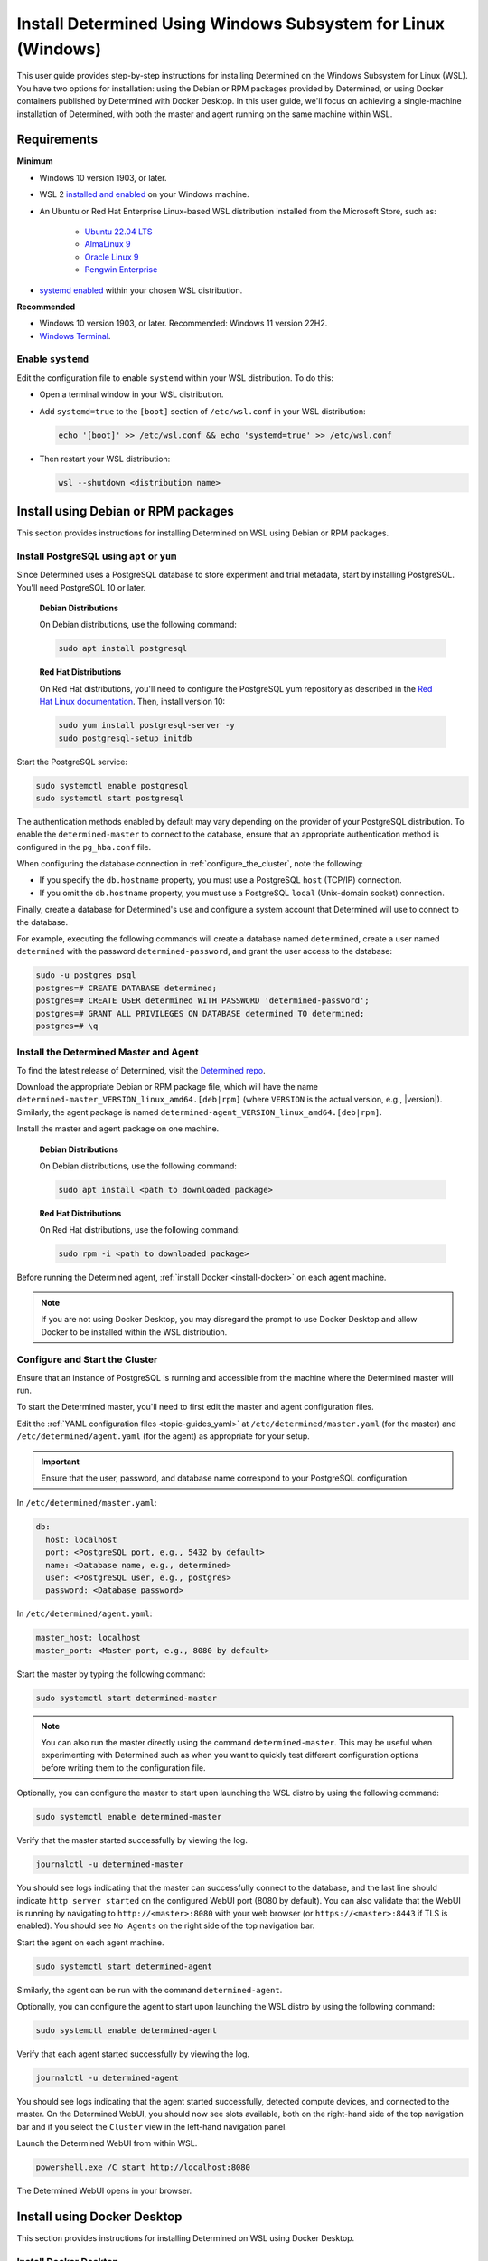 .. _install-using-wsl:

################################################################
 Install Determined Using Windows Subsystem for Linux (Windows)
################################################################

This user guide provides step-by-step instructions for installing Determined on the Windows
Subsystem for Linux (WSL). You have two options for installation: using the Debian or RPM packages
provided by Determined, or using Docker containers published by Determined with Docker Desktop. In
this user guide, we'll focus on achieving a single-machine installation of Determined, with both the
master and agent running on the same machine within WSL.

.. _wsl_requirements:

**************
 Requirements
**************

**Minimum**

-  Windows 10 version 1903, or later.

-  WSL 2 `installed and enabled <https://learn.microsoft.com/en-us/windows/wsl/install>`_ on your
   Windows machine.

-  An Ubuntu or Red Hat Enterprise Linux-based WSL distribution installed from the Microsoft Store,
   such as:

      -  `Ubuntu 22.04 LTS <https://www.microsoft.com/store/productId/9PDXGNCFSCZV>`_
      -  `AlmaLinux 9 <https://www.microsoft.com/store/productId/9P5RWLM70SN9>`_
      -  `Oracle Linux 9 <https://www.microsoft.com/store/productId/9MXQ65HLMC27>`_
      -  `Pengwin Enterprise <https://www.microsoft.com/store/productId/9P70GX2HQNHN>`_

-  `systemd enabled <https://learn.microsoft.com/en-us/windows/wsl/wsl-config#systemd-support>`_
   within your chosen WSL distribution.

**Recommended**

-  Windows 10 version 1903, or later. Recommended: Windows 11 version 22H2.
-  `Windows Terminal <https://www.microsoft.com/store/productId/9N0DX20HK701>`_.

.. _enable_systemd:

Enable ``systemd``
==================

Edit the configuration file to enable ``systemd`` within your WSL distribution. To do this:

-  Open a terminal window in your WSL distribution.

-  Add ``systemd=true`` to the ``[boot]`` section of ``/etc/wsl.conf`` in your WSL distribution:

   .. code::

      echo '[boot]' >> /etc/wsl.conf && echo 'systemd=true' >> /etc/wsl.conf

-  Then restart your WSL distribution:

   .. code::

      wsl --shutdown <distribution name>

.. _wsl_installation_using_packages:

**************************************
 Install using Debian or RPM packages
**************************************

This section provides instructions for installing Determined on WSL using Debian or RPM packages.

.. _packages_postgresql:

Install PostgreSQL using ``apt`` or ``yum``
===========================================

Since Determined uses a PostgreSQL database to store experiment and trial metadata, start by
installing PostgreSQL. You'll need PostgreSQL 10 or later.

   **Debian Distributions**

   On Debian distributions, use the following command:

   .. code::

      sudo apt install postgresql

   **Red Hat Distributions**

   On Red Hat distributions, you'll need to configure the PostgreSQL yum repository as described in
   the `Red Hat Linux documentation <https://www.postgresql.org/download/linux/redhat>`_. Then,
   install version 10:

   .. code::

      sudo yum install postgresql-server -y
      sudo postgresql-setup initdb

Start the PostgreSQL service:

.. code::

   sudo systemctl enable postgresql
   sudo systemctl start postgresql

The authentication methods enabled by default may vary depending on the provider of your PostgreSQL
distribution. To enable the ``determined-master`` to connect to the database, ensure that an
appropriate authentication method is configured in the ``pg_hba.conf`` file.

When configuring the database connection in :ref:`configure_the_cluster`, note the following:

-  If you specify the ``db.hostname`` property, you must use a PostgreSQL ``host`` (TCP/IP)
   connection.
-  If you omit the ``db.hostname`` property, you must use a PostgreSQL ``local`` (Unix-domain
   socket) connection.

Finally, create a database for Determined's use and configure a system account that Determined will
use to connect to the database.

For example, executing the following commands will create a database named ``determined``, create a
user named ``determined`` with the password ``determined-password``, and grant the user access to
the database:

.. code::

   sudo -u postgres psql
   postgres=# CREATE DATABASE determined;
   postgres=# CREATE USER determined WITH PASSWORD 'determined-password';
   postgres=# GRANT ALL PRIVILEGES ON DATABASE determined TO determined;
   postgres=# \q

.. _packages_determined:

Install the Determined Master and Agent
=======================================

To find the latest release of Determined, visit the `Determined repo
<https://github.com/determined-ai/determined/releases/latest>`_.

Download the appropriate Debian or RPM package file, which will have the name
``determined-master_VERSION_linux_amd64.[deb|rpm]`` (where ``VERSION`` is the actual version, e.g.,
|version|). Similarly, the agent package is named
``determined-agent_VERSION_linux_amd64.[deb|rpm]``.

Install the master and agent package on one machine.

   **Debian Distributions**

   On Debian distributions, use the following command:

   .. code::

      sudo apt install <path to downloaded package>

   **Red Hat Distributions**

   On Red Hat distributions, use the following command:

   .. code::

      sudo rpm -i <path to downloaded package>

Before running the Determined agent, :ref:`install Docker <install-docker>` on each agent machine.

.. note::

   If you are not using Docker Desktop, you may disregard the prompt to use Docker Desktop and allow
   Docker to be installed within the WSL distribution.

.. _packages_configure_the_cluster:

Configure and Start the Cluster
===============================

Ensure that an instance of PostgreSQL is running and accessible from the machine where the
Determined master will run.

To start the Determined master, you'll need to first edit the master and agent configuration files.

Edit the :ref:`YAML configuration files <topic-guides_yaml>` at ``/etc/determined/master.yaml`` (for
the master) and ``/etc/determined/agent.yaml`` (for the agent) as appropriate for your setup.

.. important::

   Ensure that the user, password, and database name correspond to your PostgreSQL configuration.

In ``/etc/determined/master.yaml``:

.. code::

   db:
     host: localhost
     port: <PostgreSQL port, e.g., 5432 by default>
     name: <Database name, e.g., determined>
     user: <PostgreSQL user, e.g., postgres>
     password: <Database password>

In ``/etc/determined/agent.yaml``:

.. code::

   master_host: localhost
   master_port: <Master port, e.g., 8080 by default>

Start the master by typing the following command:

.. code::

   sudo systemctl start determined-master

.. note::

   You can also run the master directly using the command ``determined-master``. This may be useful
   when experimenting with Determined such as when you want to quickly test different configuration
   options before writing them to the configuration file.

Optionally, you can configure the master to start upon launching the WSL distro by using the
following command:

.. code::

   sudo systemctl enable determined-master

Verify that the master started successfully by viewing the log.

.. code::

   journalctl -u determined-master

You should see logs indicating that the master can successfully connect to the database, and the
last line should indicate ``http server started`` on the configured WebUI port (8080 by default).
You can also validate that the WebUI is running by navigating to ``http://<master>:8080`` with your
web browser (or ``https://<master>:8443`` if TLS is enabled). You should see ``No Agents`` on the
right side of the top navigation bar.

Start the agent on each agent machine.

.. code::

   sudo systemctl start determined-agent

Similarly, the agent can be run with the command ``determined-agent``.

Optionally, you can configure the agent to start upon launching the WSL distro by using the
following command:

.. code::

   sudo systemctl enable determined-agent

Verify that each agent started successfully by viewing the log.

.. code::

   journalctl -u determined-agent

You should see logs indicating that the agent started successfully, detected compute devices, and
connected to the master. On the Determined WebUI, you should now see slots available, both on the
right-hand side of the top navigation bar and if you select the ``Cluster`` view in the left-hand
navigation panel.

Launch the Determined WebUI from within WSL.

.. code::

   powershell.exe /C start http://localhost:8080

The Determined WebUI opens in your browser.

.. _wsl_installation_using_docker_desktop:

******************************
 Install using Docker Desktop
******************************

This section provides instructions for installing Determined on WSL using Docker Desktop.

.. _docker_desktop:

Install Docker Desktop
======================

Install `Docker Desktop on Windows <https://www.docker.com/products/docker-desktop/>`_.

Ensure the Docker daemon is reachable from your WSL distribution.

   Open the ``Settings`` dialog from the Docker Desktop tray icon, and select ``Resources``. Under
   ``WSL Integration``, select ``Enable integration with my default WSL distro``, and enable
   integration for the WSL distribution where you will be working with Determined.

.. _docker_desktop_postgresql:

Pull the PostgreSQL Image
=========================

Pull the official Docker image for PostgreSQL. We recommend using the version listed below.

.. code::

   docker pull postgres:10

This image is not provided by Determined AI. For more information, visit its `Docker Hub page
<https://hub.docker.com/_/postgres>`_.

.. _docker_desktop_determined:

Pull the Determined AI Image
============================

Pull the Docker image for the master or agent on each machine where these services will run. There
is a single master container running in a Determined cluster and typically there is one agent
container running on a given machine. A single machine can host both the master container and an
agent container.

To run the commands below, replace ``VERSION`` with a valid Determined version, such as the current
version, |version|:

.. code::

   docker pull determinedai/determined-master:VERSION
   docker pull determinedai/determined-agent:VERSION

.. _docker_desktop_start_cluster:

Start the Cluster
=================

The cluster can now be started, first by starting the database, then by launching the Determined
master and agent containers.

.. _docker_desktop_start_postgresql:

Start the PostgreSQL Container
==============================

To start the PostgreSQL container, use the following command. Replace ``<DB password>`` with the
password you would like to use for the database:

.. code::

   docker run \
       --name determined-db \
       -p 5432:5432 \
       -v determined_db:/var/lib/postgresql/data \
       -e POSTGRES_DB=determined \
       -e POSTGRES_PASSWORD=<DB password> \
       postgres:10

.. _docker_desktop_get_wsl_ip:

Obtain the WSL IP Address
=========================

To allow Determined to reach the PostgreSQL container, you will need to determine the IP address.

Run the following command to determine the IP address of the WSL distribution and store it as an
environment variable:

.. code::

   export WSL_IP=$(hostname -I | awk '{print $1}')

.. _docker_desktop_start_determined_master:

Start the Determined Master
===========================

To start the master container, run the following command, replacing ``<DB password>`` with the
database password:

..
   code:

   docker run \
       --name determined-master \
       -p 8080:8080 \
       -e DET_DB_HOST=$WSL_IP \
       -e DET_DB_NAME=determined \
       -e DET_DB_PORT=5432 \
       -e DET_DB_USER=postgres \
       -e DET_DB_PASSWORD=<DB password> \
       determinedai/determined-master:VERSION

Optionally, you may now launch the Determined WebUI from within WSL:

.. code::

   powershell.exe /C start http://localhost:8080

.. _docker_desktop_start_determined_agent:

Start the Determined Agent
==========================

To start the agent container, run the following command:

.. code::

   docker run \
       -v /var/run/docker.sock:/var/run/docker.sock \
       --name determined-agent \
       -e DET_MASTER_HOST=$WSL_IP \
       -e DET_MASTER_PORT=8080 \
       determinedai/determined-agent:VERSION

Optionally, you may now launch the Determined WebUI from within WSL to verify the agent is running
and connected:

.. code::

   powershell.exe /c start http://$WSLIP:8080/det/clusters

Determined internally makes use of `Fluent Bit <https://fluentbit.io>`__. The agent uses the
``fluent/fluent-bit:1.9.3`` Docker image at runtime. It will attempt to pull the image
automatically. If the agent machines in the cluster are not able to connect to Docker Hub, you must
manually place the image onto the agent machines in the cluster before Determined can run. To
specify a different image to use for running Fluent Bit (generally to make use of a custom Docker
registry---the image should not normally need to be changed otherwise), use the agent's
``--fluent-logging-image`` command-line option or ``fluent_logging_image`` config file option.

To ensure proper GPU access for the agent container, use the ``--gpus`` flag to specify the GPUs.
Failure to include this flag will result in the agent not having access to any GPUs. For example:

.. code::

   # Use all GPUs.
   docker run --gpus all ...
   # Use any four GPUs (selected by Docker).
   docker run --gpus 4 ...
   # Use the GPUs with the given IDs or UUIDs.
   docker run --gpus '"device=1,3"' ...

You can also disable and enable GPUs at runtime using the ``det slot disable`` and ``det slot
enable`` CLI commands, respectively.

.. _docker_desktop_manage_cluster:

Manage the Cluster
==================

By default, ``docker run`` runs in the foreground. You can stop a container simply by pressing
**Control-C**. If you wish to keep Determined running for the long term, consider running the
containers `detached <https://docs.docker.com/engine/reference/run/#detached--d>`_ and/or with
`restart policies <https://docs.docker.com/config/containers/start-containers-automatically/>`_. You
can also use the :ref:`deployment tool <install-using-deploy>`.
